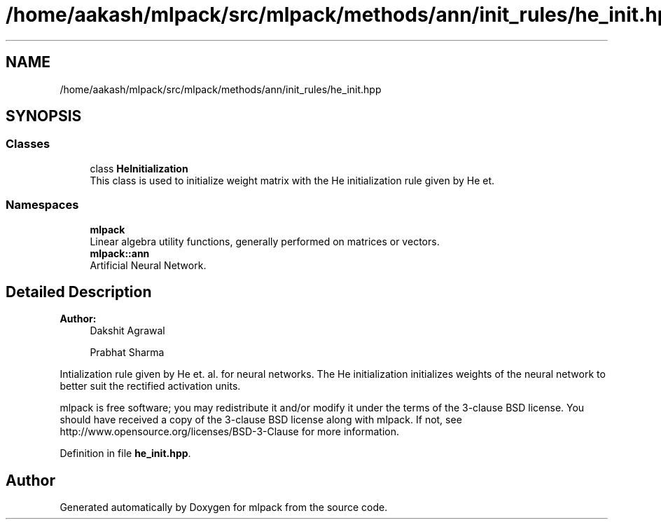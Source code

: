 .TH "/home/aakash/mlpack/src/mlpack/methods/ann/init_rules/he_init.hpp" 3 "Sun Aug 22 2021" "Version 3.4.2" "mlpack" \" -*- nroff -*-
.ad l
.nh
.SH NAME
/home/aakash/mlpack/src/mlpack/methods/ann/init_rules/he_init.hpp
.SH SYNOPSIS
.br
.PP
.SS "Classes"

.in +1c
.ti -1c
.RI "class \fBHeInitialization\fP"
.br
.RI "This class is used to initialize weight matrix with the He initialization rule given by He et\&. "
.in -1c
.SS "Namespaces"

.in +1c
.ti -1c
.RI " \fBmlpack\fP"
.br
.RI "Linear algebra utility functions, generally performed on matrices or vectors\&. "
.ti -1c
.RI " \fBmlpack::ann\fP"
.br
.RI "Artificial Neural Network\&. "
.in -1c
.SH "Detailed Description"
.PP 

.PP
\fBAuthor:\fP
.RS 4
Dakshit Agrawal 
.PP
Prabhat Sharma
.RE
.PP
Intialization rule given by He et\&. al\&. for neural networks\&. The He initialization initializes weights of the neural network to better suit the rectified activation units\&.
.PP
mlpack is free software; you may redistribute it and/or modify it under the terms of the 3-clause BSD license\&. You should have received a copy of the 3-clause BSD license along with mlpack\&. If not, see http://www.opensource.org/licenses/BSD-3-Clause for more information\&. 
.PP
Definition in file \fBhe_init\&.hpp\fP\&.
.SH "Author"
.PP 
Generated automatically by Doxygen for mlpack from the source code\&.
